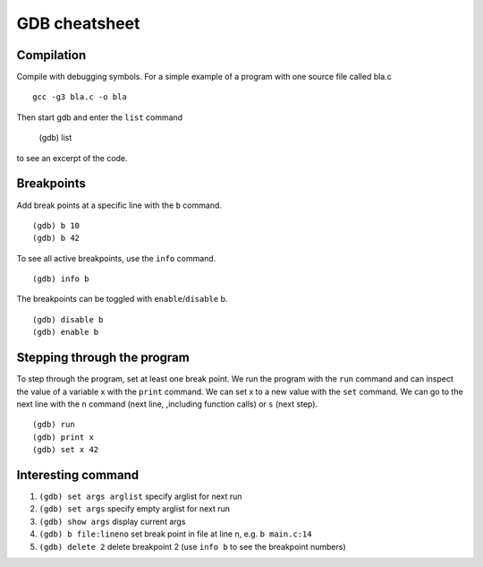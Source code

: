 ##############
GDB cheatsheet
##############

Compilation
~~~~~~~~~~~
Compile with debugging symbols. For a simple example of a program with one source file called bla.c ::

  gcc -g3 bla.c -o bla
  
  
Then start gdb and enter the ``list`` command

  (gdb) list
  
to see an excerpt of the code.

Breakpoints
~~~~~~~~~~~

Add break points at a specific line with the ``b`` command. ::

  (gdb) b 10
  (gdb) b 42
  
To see all active breakpoints, use the ``info`` command. ::

  (gdb) info b
  
The breakpoints can be toggled with ``enable``/``disable`` b. ::

  (gdb) disable b
  (gdb) enable b
  
Stepping through the program
~~~~~~~~~~~~~~~~~~~~~~~~~~~~

To step through the program, set at least one break point. We run the program with the ``run`` command and can
inspect the value of a variable x with the ``print`` command. We can set x to a new value with the ``set`` command. We can go to the
next line with the ``n`` command (next line, ,including function calls) or ``s`` (next step). ::
  
  (gdb) run
  (gdb) print x
  (gdb) set x 42
  
Interesting command
~~~~~~~~~~~~~~~~~~~


1. ``(gdb) set args arglist``           specify arglist for next run
2. ``(gdb) set args``                   specify empty arglist for next run
3. ``(gdb) show args``                  display current args
4. ``(gdb) b file:lineno``              set break point in file at line n, e.g. ``b main.c:14``
5. ``(gdb) delete 2``                   delete breakpoint 2 (use ``info b`` to see the breakpoint numbers)
  
